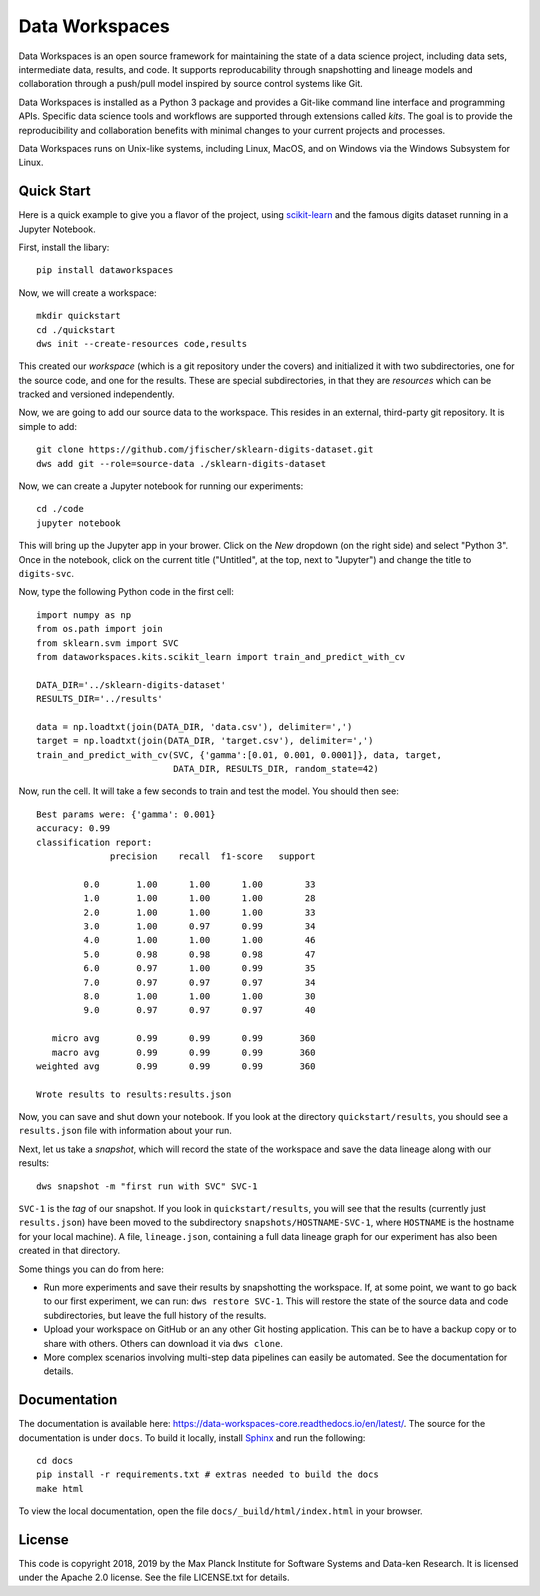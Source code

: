===============
Data Workspaces
===============
Data Workspaces is an open source framework for maintaining the
state of a data science project, including data sets, intermediate
data, results, and code. It supports reproducability through snapshotting
and lineage models and collaboration through a push/pull model
inspired by source control systems like Git.

Data Workspaces is installed as a Python 3 package and provides a
Git-like command line interface and programming APIs. Specific data
science tools and workflows are supported through extensions
called *kits*. The goal is to provide the reproducibility and collaboration
benefits with minimal changes to your current projects and processes.

Data Workspaces runs on
Unix-like systems, including Linux, MacOS, and on Windows via the
Windows Subsystem for Linux.

Quick Start
===========
Here is a quick example to give you a flavor of the project, using
`scikit-learn <https://scikit-learn.org>`_
and the famous digits dataset running in a Jupyter Notebook.

First, install the libary::

  pip install dataworkspaces

Now, we will create a workspace::

  mkdir quickstart
  cd ./quickstart
  dws init --create-resources code,results

This created our *workspace* (which is a git repository under the covers)
and initialized it with two subdirectories,
one for the source code, and one for the results. These are special
subdirectories, in that they are *resources* which can be tracked and versioned
independently.

Now, we are going to add our source data to the workspace. This resides in an
external, third-party git repository. It is simple to add::

  git clone https://github.com/jfischer/sklearn-digits-dataset.git
  dws add git --role=source-data ./sklearn-digits-dataset

Now, we can create a Jupyter notebook for running our experiments::

  cd ./code
  jupyter notebook

This will bring up the Jupyter app in your brower. Click on the *New*
dropdown (on the right side) and select "Python 3". Once in the notebook,
click on the current title ("Untitled", at the top, next to "Jupyter")
and change the title to ``digits-svc``.

Now, type the following Python code in the first cell::

  import numpy as np
  from os.path import join
  from sklearn.svm import SVC
  from dataworkspaces.kits.scikit_learn import train_and_predict_with_cv
  
  DATA_DIR='../sklearn-digits-dataset'
  RESULTS_DIR='../results'
  
  data = np.loadtxt(join(DATA_DIR, 'data.csv'), delimiter=',')
  target = np.loadtxt(join(DATA_DIR, 'target.csv'), delimiter=',')
  train_and_predict_with_cv(SVC, {'gamma':[0.01, 0.001, 0.0001]}, data, target,
                            DATA_DIR, RESULTS_DIR, random_state=42)

Now, run the cell. It will take a few seconds to train and test the
model. You should then see::

  Best params were: {'gamma': 0.001}
  accuracy: 0.99
  classification report:
                precision    recall  f1-score   support
  
           0.0       1.00      1.00      1.00        33
           1.0       1.00      1.00      1.00        28
           2.0       1.00      1.00      1.00        33
           3.0       1.00      0.97      0.99        34
           4.0       1.00      1.00      1.00        46
           5.0       0.98      0.98      0.98        47
           6.0       0.97      1.00      0.99        35
           7.0       0.97      0.97      0.97        34
           8.0       1.00      1.00      1.00        30
           9.0       0.97      0.97      0.97        40
  
     micro avg       0.99      0.99      0.99       360
     macro avg       0.99      0.99      0.99       360
  weighted avg       0.99      0.99      0.99       360
  
  Wrote results to results:results.json

Now, you can save and shut down your notebook. If you look at the
directory ``quickstart/results``, you should see a ``results.json``
file with information about your run.

Next, let us take a *snapshot*, which will record the state of
the workspace and save the data lineage along with our results::

  dws snapshot -m "first run with SVC" SVC-1

``SVC-1`` is the *tag* of our snapshot.
If you look in ``quickstart/results``, you will see that the results
(currently just ``results.json``) have been moved to the subdirectory
``snapshots/HOSTNAME-SVC-1``, where ``HOSTNAME`` is the hostname for your
local machine). A file, ``lineage.json``, containing a full
data lineage graph for our experiment has also been
created in that directory.

Some things you can do from here:

* Run more experiments and save their results by snapshotting the workspace.
  If, at some point, we want to go back to our first experiment, we can run:
  ``dws restore SVC-1``. This will restore the state of the source data and
  code subdirectories, but leave the full history of the results.
* Upload your workspace on GitHub or an any other Git hosting application.
  This can be to have a backup copy or to share with others.
  Others can download it via ``dws clone``.
* More complex scenarios involving multi-step data pipelines can easily
  be automated. See the documentation for details.

Documentation
=============
The documentation is available here: https://data-workspaces-core.readthedocs.io/en/latest/. The source for the documentation is under ``docs``. To build it locally, install
`Sphinx <https://www.sphinx-doc.org/en/master/>`_ and run the following::

  cd docs
  pip install -r requirements.txt # extras needed to build the docs
  make html

To view the local documentation, open the file ``docs/_build/html/index.html`` in your
browser.

License
=======
This code is copyright 2018, 2019 by the Max Planck Institute for Software Systems and Data-ken
Research. It is licensed under the Apache 2.0 license. See the file LICENSE.txt for details.
